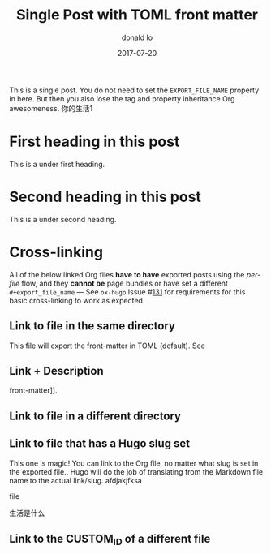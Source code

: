 
#+title: Single Post with TOML front matter
#+author: donald lo
#+date: 2017-07-20

#+filetags: single toml cross-link @cat1 @cat2

#+hugo_base_dir: ../../
#+hugo_section: posts
#+hugo_menu: :menu "foo" :weight 10 :parent main :identifier single-toml
#+description: Some description for this post.

This is a single post. You do not need to set the =EXPORT_FILE_NAME=
property in here. But then you also lose the tag and property
inheritance Org awesomeness.
你的生活1
* First heading in this post
This is a under first heading.
* Second heading in this post
This is a under second heading.
* Cross-linking
All of the below linked Org files *have to have* exported posts using
the /per-file/ flow, and they *cannot be* page bundles or have set a
different =#+export_file_name= --- See =ox-hugo= Issue #[[https://github.com/kaushalmodi/ox-hugo/issues/131][131]] for
requirements for this basic cross-linking to work as expected.
** Link to file in the same directory
This file will export the front-matter in TOML (default). See
** Link + Description
front-matter]].
** Link to file in a different directory
** Link to file that has a Hugo slug set
This one is magic! You can link to the Org file, no matter what slug
is set in the exported file.. Hugo will do the job of translating from
the Markdown file name to the actual link/slug.
afdjakjfksa

file

生活是什么


** Link to the CUSTOM_ID of a different file
* Local Variables                                         :ARCHIVE:noexport:
# Local Variables:
# org-link-file-path-type: relative
# End:
sdjfaskjf
